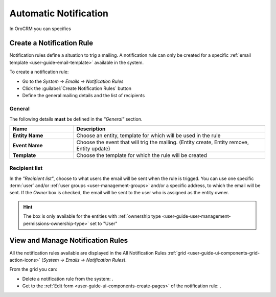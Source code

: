 .. _system-notification-rules:

Automatic Notification
======================

In OroCRM you can specifics

Create a Notification Rule
--------------------------

Notification rules define a situation to trig a mailing. 
A notification rule can only be created for a specific :ref:`email template <user-guide-email-template>` available in 
the system.

To create a notification rule:

- Go to the *System → Emails → Notification Rules* 
- Click the :guilabel:`Create Notification Rules` button
- Define the general mailing details and the list of recipients

General
^^^^^^^

The following details **must** be defined in the *"General"* section.

.. csv-table::
  :header: "**Name**","**Description**"
  :widths: 10, 30

  "**Entity Name**","Choose an entity, template for which will be used in the rule"
  "**Event Name**","Choose the event that will trig the mailing. (Entity create, Entity remove, Entity update)"
  "**Template**","Choose the template for which the rule will be created"
  
Recipient list
^^^^^^^^^^^^^^
In the *"Recipient list"*, choose to what users the email will be sent when the rule is trigged.
You can use one specific :term:`user` and/or :ref:`user groups <user-management-groups>` and/or a specific 
address, to which the email will be sent.  If the *Owner* box is checked, the email will be sent to the user who is 
assigned as the entity owner.

.. image:: ./img/notification/notification_form.png

.. hint::

    The box is only available for the entities with 
    :ref:`ownership type <user-guide-user-management-permissions-ownership-type>` set to "User"


View and Manage Notification Rules
----------------------------------

All the notification rules available are displayed in the All Notification Rules
:ref:`grid <user-guide-ui-components-grid-action-icons>` (*System → Emails → Notification Rules*).

From the grid you can:


- Delete a notification rule from the system: |IcDelete|.

- Get to the :ref:`Edit form <user-guide-ui-components-create-pages>` of the notification rule: |IcEdit|.


.. |IcDelete| image:: ./img/buttons/IcDelete.png
   :align: middle

.. |IcEdit| image:: ./img/buttons/IcEdit.png
   :align: middle

